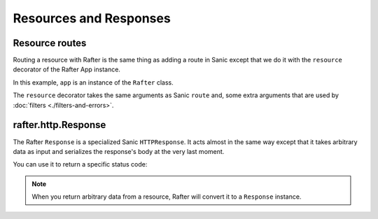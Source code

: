 =======================
Resources and Responses
=======================


Resource routes
===============

Routing a resource with Rafter is the same thing as adding a route in Sanic except that we do it with the ``resource`` decorator of the Rafter App instance.

In this example, ``app`` is an instance of the ``Rafter`` class.

.. code-block:: python
    :emphasize-lines: 1

    @app.resource('/)
    async def test(request):
        return {'hello': 'world'}

The ``resource`` decorator takes the same arguments as Sanic ``route`` and, some extra arguments that are used by :doc:`filters <./filters-and-errors>`.

.. seealso::
    :class:`rafter.app.Rafter`


.. _rafter_response:

rafter.http.Response
====================

The Rafter ``Response`` is a specialized Sanic ``HTTPResponse``. It acts almost in the same way except that it takes arbitrary data as input and serializes the response's body at the very last moment.

You can use it to return a specific status code:

.. code-block:: python
    :emphasize-lines: 5

    from rafter import Response

    @app.resource('/)
    async def test(request):
        return Response({'hello': 'world'}, 201)

.. note::
    When you return arbitrary data from a resource, Rafter will convert it to a ``Response`` instance.

.. seealso::
    :class:`rafter.http.Response`

